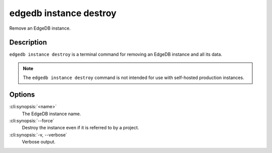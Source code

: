 .. _ref_cli_edgedb_instance_destroy:


=======================
edgedb instance destroy
=======================

Remove an EdgeDB instance.

.. cli:synopsis::

     edgedb instance destroy [<options>] <name>


Description
===========

``edgedb instance destroy`` is a terminal command for removing an EdgeDB
instance and all its data.

.. note::

    The ``edgedb instance destroy`` command is not intended for use with
    self-hosted production instances.


Options
=======

:cli:synopsis:`<name>`
    The EdgeDB instance name.

:cli:synopsis:`--force`
    Destroy the instance even if it is referred to by a project.

:cli:synopsis:`-v, --verbose`
    Verbose output.

